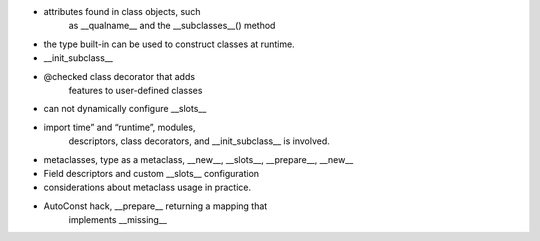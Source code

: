 - attributes found in class objects, such
    as __qualname__ and the __subclasses__() method
- the type built-in can be used to construct classes at runtime.
- __init_subclass__
- @checked class decorator that adds
    features to user-defined classes
- can not dynamically configure __slots__
- import time” and “runtime”, modules,
    descriptors, class decorators, and __init_subclass__ is involved.
- metaclasses, type as a metaclass, __new__, __slots__, __prepare__, __new__
- Field descriptors and custom __slots__ configuration
- considerations about metaclass usage in practice.
- AutoConst hack, __prepare__ returning a mapping that
    implements __missing__
